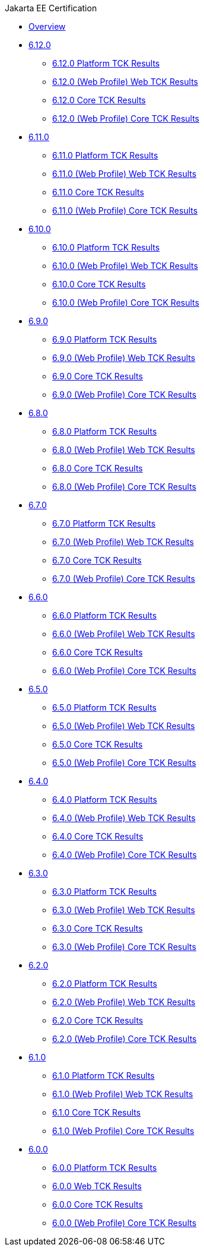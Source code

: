 .Jakarta EE Certification
* xref:Jakarta EE Certification/Overview.adoc[Overview]
* xref:Jakarta EE Certification/6.12.0[6.12.0]
** xref:Jakarta EE Certification/6.12.0/6.12.0 Platform TCK Results.adoc[6.12.0 Platform TCK Results]
** xref:Jakarta EE Certification/6.12.0/6.12.0 (Web Profile) Web TCK Results.adoc[6.12.0 (Web Profile) Web TCK Results]
** xref:Jakarta EE Certification/6.12.0/6.12.0 Core TCK Results.adoc[6.12.0 Core TCK Results]
** xref:Jakarta EE Certification/6.12.0/6.12.0 (Web Profile) Core TCK Results.adoc[6.12.0 (Web Profile) Core TCK Results]
* xref:Jakarta EE Certification/6.11.0[6.11.0]
** xref:Jakarta EE Certification/6.11.0/6.11.0 Platform TCK Results.adoc[6.11.0 Platform TCK Results]
** xref:Jakarta EE Certification/6.11.0/6.11.0 (Web Profile) Web TCK Results.adoc[6.11.0 (Web Profile) Web TCK Results]
** xref:Jakarta EE Certification/6.11.0/6.11.0 Core TCK Results.adoc[6.11.0 Core TCK Results]
** xref:Jakarta EE Certification/6.11.0/6.11.0 (Web Profile) Core TCK Results.adoc[6.11.0 (Web Profile) Core TCK Results]
* xref:Jakarta EE Certification/6.10.0[6.10.0]
** xref:Jakarta EE Certification/6.10.0/6.10.0 Platform TCK Results.adoc[6.10.0 Platform TCK Results]
** xref:Jakarta EE Certification/6.10.0/6.10.0 (Web Profile) Web TCK Results.adoc[6.10.0 (Web Profile) Web TCK Results]
** xref:Jakarta EE Certification/6.10.0/6.10.0 Core TCK Results.adoc[6.10.0 Core TCK Results]
** xref:Jakarta EE Certification/6.10.0/6.10.0 (Web Profile) Core TCK Results.adoc[6.10.0 (Web Profile) Core TCK Results]
* xref:Jakarta EE Certification/6.9.0[6.9.0]
** xref:Jakarta EE Certification/6.9.0/6.9.0 Platform TCK Results.adoc[6.9.0 Platform TCK Results]
** xref:Jakarta EE Certification/6.9.0/6.9.0 (Web Profile) Web TCK Results.adoc[6.9.0 (Web Profile) Web TCK Results]
** xref:Jakarta EE Certification/6.9.0/6.9.0 Core TCK Results.adoc[6.9.0 Core TCK Results]
** xref:Jakarta EE Certification/6.9.0/6.9.0 (Web Profile) Core TCK Results.adoc[6.9.0 (Web Profile) Core TCK Results]
* xref:Jakarta EE Certification/6.8.0[6.8.0]
** xref:Jakarta EE Certification/6.8.0/6.8.0 Platform TCK Results.adoc[6.8.0 Platform TCK Results]
** xref:Jakarta EE Certification/6.8.0/6.8.0 (Web Profile) Web TCK Results.adoc[6.8.0 (Web Profile) Web TCK Results]
** xref:Jakarta EE Certification/6.8.0/6.8.0 Core TCK Results.adoc[6.8.0 Core TCK Results]
** xref:Jakarta EE Certification/6.8.0/6.8.0 (Web Profile) Core TCK Results.adoc[6.8.0 (Web Profile) Core TCK Results]
* xref:Jakarta EE Certification/6.7.0[6.7.0]
** xref:Jakarta EE Certification/6.7.0/6.7.0 Platform TCK Results.adoc[6.7.0 Platform TCK Results]
** xref:Jakarta EE Certification/6.7.0/6.7.0 (Web Profile) Web TCK Results.adoc[6.7.0 (Web Profile) Web TCK Results]
** xref:Jakarta EE Certification/6.7.0/6.7.0 Core TCK Results.adoc[6.7.0 Core TCK Results]
** xref:Jakarta EE Certification/6.7.0/6.7.0 (Web Profile) Core TCK Results.adoc[6.7.0 (Web Profile) Core TCK Results]
* xref:Jakarta EE Certification/6.6.0[6.6.0]
** xref:Jakarta EE Certification/6.6.0/6.6.0 Platform TCK Results.adoc[6.6.0 Platform TCK Results]
** xref:Jakarta EE Certification/6.6.0/6.6.0 (Web Profile) Web TCK Results.adoc[6.6.0 (Web Profile) Web TCK Results]
** xref:Jakarta EE Certification/6.6.0/6.6.0 Core TCK Results.adoc[6.6.0 Core TCK Results]
** xref:Jakarta EE Certification/6.6.0/6.6.0 (Web Profile) Core TCK Results.adoc[6.6.0 (Web Profile) Core TCK Results]
* xref:Jakarta EE Certification/6.5.0[6.5.0]
** xref:Jakarta EE Certification/6.5.0/6.5.0 Platform TCK Results.adoc[6.5.0 Platform TCK Results]
** xref:Jakarta EE Certification/6.5.0/6.5.0 (Web Profile) Web TCK Results.adoc[6.5.0 (Web Profile) Web TCK Results]
** xref:Jakarta EE Certification/6.5.0/6.5.0 Core TCK Results.adoc[6.5.0 Core TCK Results]
** xref:Jakarta EE Certification/6.5.0/6.5.0 (Web Profile) Core TCK Results.adoc[6.5.0 (Web Profile) Core TCK Results]
* xref:Jakarta EE Certification/6.4.0[6.4.0]
** xref:Jakarta EE Certification/6.4.0/6.4.0 Platform TCK Results.adoc[6.4.0 Platform TCK Results]
** xref:Jakarta EE Certification/6.4.0/6.4.0 (Web Profile) Web TCK Results.adoc[6.4.0 (Web Profile) Web TCK Results]
** xref:Jakarta EE Certification/6.4.0/6.4.0 Core TCK Results.adoc[6.4.0 Core TCK Results]
** xref:Jakarta EE Certification/6.4.0/6.4.0 (Web Profile) Core TCK Results.adoc[6.4.0 (Web Profile) Core TCK Results]
* xref:Jakarta EE Certification/6.3.0[6.3.0]
** xref:Jakarta EE Certification/6.3.0/6.3.0 Platform TCK Results.adoc[6.3.0 Platform TCK Results]
** xref:Jakarta EE Certification/6.3.0/6.3.0 (Web Profile) Web TCK Results.adoc[6.3.0 (Web Profile) Web TCK Results]
** xref:Jakarta EE Certification/6.3.0/6.3.0 Core TCK Results.adoc[6.3.0 Core TCK Results]
** xref:Jakarta EE Certification/6.3.0/6.3.0 (Web Profile) Core TCK Results.adoc[6.3.0 (Web Profile) Core TCK Results]
* xref:Jakarta EE Certification/6.2.0[6.2.0]
** xref:Jakarta EE Certification/6.2.0/6.2.0 Platform TCK Results.adoc[6.2.0 Platform TCK Results]
** xref:Jakarta EE Certification/6.2.0/6.2.0 (Web Profile) Web TCK Results.adoc[6.2.0 (Web Profile) Web TCK Results]
** xref:Jakarta EE Certification/6.2.0/6.2.0 Core TCK Results.adoc[6.2.0 Core TCK Results]
** xref:Jakarta EE Certification/6.2.0/6.2.0 (Web Profile) Core TCK Results.adoc[6.2.0 (Web Profile) Core TCK Results]
* xref:Jakarta EE Certification/6.1.0[6.1.0]
** xref:Jakarta EE Certification/6.1.0/6.1.0 Platform TCK Results.adoc[6.1.0 Platform TCK Results]
** xref:Jakarta EE Certification/6.1.0/6.1.0 (Web Profile) Web TCK Results.adoc[6.1.0 (Web Profile) Web TCK Results]
** xref:Jakarta EE Certification/6.1.0/6.1.0 Core TCK Results.adoc[6.1.0 Core TCK Results]
** xref:Jakarta EE Certification/6.1.0/6.1.0 (Web Profile) Core TCK Results.adoc[6.1.0 (Web Profile) Core TCK Results]
* xref:Jakarta EE Certification/6.0.0[6.0.0]
** xref:Jakarta EE Certification/6.0.0/6.0.0 Platform TCK Results.adoc[6.0.0 Platform TCK Results]
** xref:Jakarta EE Certification/6.0.0/6.0.0 Web TCK Results.adoc[6.0.0 Web TCK Results]
** xref:Jakarta EE Certification/6.0.0/6.0.0 Core TCK Results.adoc[6.0.0 Core TCK Results]
** xref:Jakarta EE Certification/6.0.0/6.0.0 (Web Profile) Core TCK Results.adoc[6.0.0 (Web Profile) Core TCK Results]
